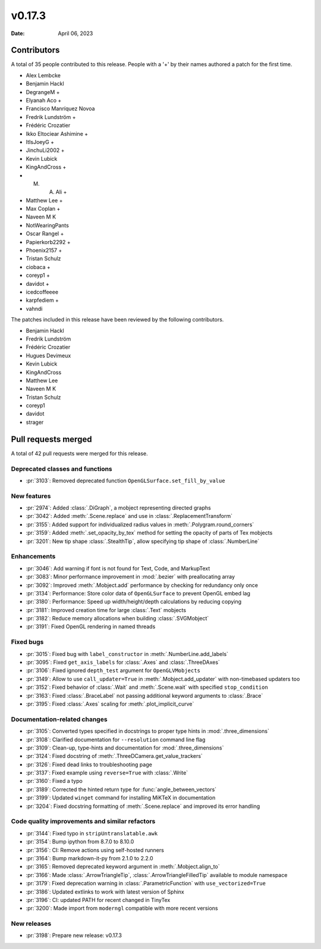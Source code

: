 *******
v0.17.3
*******

:Date: April 06, 2023

Contributors
============

A total of 35 people contributed to this
release. People with a '+' by their names authored a patch for the first
time.

* Alex Lembcke
* Benjamin Hackl
* DegrangeM +
* Elyanah Aco +
* Francisco Manríquez Novoa
* Fredrik Lundström +
* Frédéric Crozatier
* Ikko Eltociear Ashimine +
* ItIsJoeyG +
* JinchuLi2002 +
* Kevin Lubick
* KingAndCross +
* M. A. Ali +
* Matthew Lee +
* Max Coplan +
* Naveen M K
* NotWearingPants
* Oscar Rangel +
* Papierkorb2292 +
* Phoenix2157 +
* Tristan Schulz
* ciobaca +
* coreyp1 +
* davidot +
* icedcoffeeee
* karpfediem +
* vahndi


The patches included in this release have been reviewed by
the following contributors.

* Benjamin Hackl
* Fredrik Lundström
* Frédéric Crozatier
* Hugues Devimeux
* Kevin Lubick
* KingAndCross
* Matthew Lee
* Naveen M K
* Tristan Schulz
* coreyp1
* davidot
* strager

Pull requests merged
====================

A total of 42 pull requests were merged for this release.

Deprecated classes and functions
--------------------------------

* :pr:`3103`: Removed deprecated function ``OpenGLSurface.set_fill_by_value``


New features
------------

* :pr:`2974`: Added :class:`.DiGraph`, a mobject representing directed graphs


* :pr:`3042`: Added :meth:`.Scene.replace` and use in :class:`.ReplacementTransform`

* :pr:`3155`: Added support for individualized radius values in :meth:`.Polygram.round_corners`


* :pr:`3159`: Added :meth:`.set_opacity_by_tex` method for setting the opacity of parts of Tex mobjects


* :pr:`3201`: New tip shape :class:`.StealthTip`, allow specifying tip shape of :class:`.NumberLine`


Enhancements
------------

* :pr:`3046`: Add warning if font is not found for Text, Code, and MarkupText


* :pr:`3083`: Minor performance improvement in :mod:`.bezier` with preallocating array


* :pr:`3092`: Improved :meth:`.Mobject.add` performance by checking for redundancy only once


* :pr:`3134`: Performance: Store color data of ``OpenGLSurface`` to prevent OpenGL embed lag


* :pr:`3180`: Performance: Speed up width/height/depth calculations by reducing copying


* :pr:`3181`: Improved creation time for large :class:`.Text` mobjects


* :pr:`3182`: Reduce memory allocations when building :class:`.SVGMobject`


* :pr:`3191`: Fixed OpenGL rendering in named threads


Fixed bugs
----------

* :pr:`3015`: Fixed bug with ``label_constructor`` in :meth:`.NumberLine.add_labels`


* :pr:`3095`: Fixed ``get_axis_labels`` for :class:`.Axes` and :class:`.ThreeDAxes`


* :pr:`3106`: Fixed ignored ``depth_test`` argument for ``OpenGLVMobjects``


* :pr:`3149`: Allow to use ``call_updater=True`` in :meth:`.Mobject.add_updater` with non-timebased updaters too


* :pr:`3152`: Fixed behavior of :class:`.Wait` and :meth:`.Scene.wait` with specified ``stop_condition``


* :pr:`3163`: Fixed :class:`.BraceLabel` not passing additional keyword arguments to :class:`.Brace`


* :pr:`3195`: Fixed :class:`.Axes` scaling for :meth:`.plot_implicit_curve`


Documentation-related changes
-----------------------------

* :pr:`3105`: Converted types specified in docstrings to proper type hints in :mod:`.three_dimensions`


* :pr:`3108`: Clarified documentation for ``--resolution`` command line flag


* :pr:`3109`: Clean-up, type-hints and documentation for :mod:`.three_dimensions`


* :pr:`3124`: Fixed docstring of :meth:`.ThreeDCamera.get_value_trackers`


* :pr:`3126`: Fixed dead links to troubleshooting page


* :pr:`3137`: Fixed example using ``reverse=True`` with :class:`.Write`


* :pr:`3160`: Fixed a typo


* :pr:`3189`: Corrected the hinted return type for :func:`angle_between_vectors`


* :pr:`3199`: Updated ``winget`` command for installing MiKTeX in documentation


* :pr:`3204`: Fixed docstring formatting of :meth:`.Scene.replace` and improved its error handling


Code quality improvements and similar refactors
-----------------------------------------------

* :pr:`3144`: Fixed typo in ``stripUntranslatable.awk``


* :pr:`3154`: Bump ipython from 8.7.0 to 8.10.0


* :pr:`3156`: CI: Remove actions using self-hosted runners


* :pr:`3164`: Bump markdown-it-py from 2.1.0 to 2.2.0


* :pr:`3165`: Removed deprecated keyword argument in :meth:`.Mobject.align_to`


* :pr:`3166`: Made :class:`.ArrowTriangleTip`, :class:`.ArrowTriangleFilledTip` available to module namespace


* :pr:`3179`: Fixed deprecation warning in :class:`.ParametricFunction` with ``use_vectorized=True``


* :pr:`3186`: Updated extlinks to work with latest version of Sphinx


* :pr:`3196`: CI: updated PATH for recent changed in TinyTex


* :pr:`3200`: Made import from ``moderngl`` compatible with more recent versions


New releases
------------

* :pr:`3198`: Prepare new release: v0.17.3
